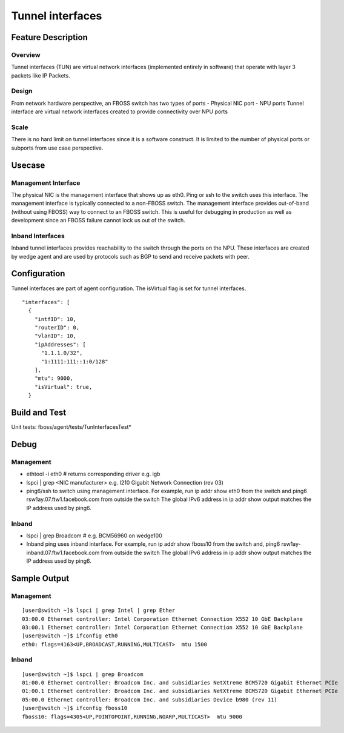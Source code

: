 .. fbmeta::
    hide_page_title=true

Tunnel interfaces
#################

Feature Description
-------------------

Overview
~~~~~~~~
Tunnel interfaces (TUN) are virtual network interfaces (implemented entirely in
software) that operate with layer 3 packets like IP Packets.

Design
~~~~~~
From network hardware perspective, an FBOSS switch has two types of ports
- Physical NIC port
- NPU ports
Tunnel interface are virtual network interfaces created to provide connectivity over NPU ports

Scale
~~~~~
There is no hard limit on tunnel interfaces since it is a software construct.
It is limited to the number of physical ports or subports from use case perspective.

Usecase
-------

Management Interface
~~~~~~~~~~~~~~~~~~~~
The physical NIC is the management interface that shows up as eth0.
Ping or ssh to the switch uses this interface.
The management interface is typically connected to a non-FBOSS switch.
The management interface provides out-of-band (without using FBOSS) way to
connect to an FBOSS switch. This is useful for debugging in production
as well as development since an FBOSS failure cannot lock us out of the switch.


Inband Interfaces
~~~~~~~~~~~~~~~~~
Inband tunnel interfaces provides reachability to the switch through the ports on the NPU.
These interfaces are created by wedge agent and are used by protocols such as BGP to send
and receive packets with peer.

Configuration
-------------
Tunnel interfaces are part of agent configuration. The isVirtual flag is set for tunnel interfaces.
::

    "interfaces": [
      {
        "intfID": 10,
        "routerID": 0,
        "vlanID": 10,
        "ipAddresses": [
          "1.1.1.0/32",
          "1:1111:111::1:0/128"
        ],
        "mtu": 9000,
        "isVirtual": true,
      }

Build and Test
--------------
Unit tests: fboss/agent/tests/TunInterfacesTest*

Debug
-----
Management
~~~~~~~~~~
- ethtool -i eth0  # returns corresponding driver e.g. igb
- lspci | grep <NIC manufacturer> e.g. I210 Gigabit Network Connection (rev 03)
- ping6/ssh to switch using management interface.
  For example, run ip addr show eth0 from the switch and
  ping6 rsw1ay.07.ftw1.facebook.com from outside the switch
  The global IPv6 address in ip addr show output matches the IP address used by ping6.

Inband
~~~~~~
- lspci | grep Broadcom # e.g. BCM56960 on wedge100
- Inband ping uses inband interface.
  For example, run ip addr show fboss10 from the switch and,
  ping6 rsw1ay-inband.07.ftw1.facebook.com from outside the switch
  The global IPv6 address in ip addr show output matches the IP address used by ping6.

Sample Output
-------------
Management
~~~~~~~~~~
::

  [user@switch ~]$ lspci | grep Intel | grep Ether
  03:00.0 Ethernet controller: Intel Corporation Ethernet Connection X552 10 GbE Backplane
  03:00.1 Ethernet controller: Intel Corporation Ethernet Connection X552 10 GbE Backplane
  [user@switch ~]$ ifconfig eth0
  eth0: flags=4163<UP,BROADCAST,RUNNING,MULTICAST>  mtu 1500


Inband
~~~~~~
::

  [user@switch ~]$ lspci | grep Broadcom
  01:00.0 Ethernet controller: Broadcom Inc. and subsidiaries NetXtreme BCM5720 Gigabit Ethernet PCIe
  01:00.1 Ethernet controller: Broadcom Inc. and subsidiaries NetXtreme BCM5720 Gigabit Ethernet PCIe
  05:00.0 Ethernet controller: Broadcom Inc. and subsidiaries Device b980 (rev 11)
  [user@switch ~]$ ifconfig fboss10
  fboss10: flags=4305<UP,POINTOPOINT,RUNNING,NOARP,MULTICAST>  mtu 9000
